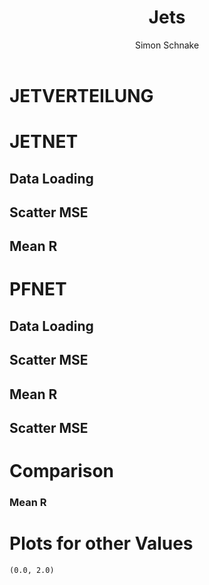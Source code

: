 #+Title: Jets
#+Author: Simon Schnake
#+LATEX_HEADER: \usepackage{physics}
#+LATEX_HEADER: \usepackage{amssymb}
#+OPTIONS: toc:nil

* Setup                                                            :noexport:
Here are the needed packages. Also to config matplotlib for latex export


#+BEGIN_SRC ipython :session :results raw drawer :exports results :eval no-export
  # !cd /home/schnakes/master-thesis
  import matplotlib as mpl
  import matplotlib.pyplot as plt
  import matplotlib.mlab as mlab
  mpl.rcParams['text.usetex'] = True
  mpl.rcParams['text.latex.preamble'] = [r'\usepackage{amsmath}']
  mpl.rcParams['mathtext.fontset'] = 'stix'
  mpl.rcParams['font.family'] = 'STIXGeneral'
  mpl.rcParams['font.size'] = 15
  mpl.rcParams['axes.labelsize'] = 15
  %matplotlib inline

  import numpy as np
  import pickle
  from scipy.stats import binned_statistic
#+END_SRC

#+RESULTS:
:RESULTS:
# Out[3]:
:END:

* JETVERTEILUNG

#+BEGIN_SRC ipython :session :results raw drawer :exports results :eval no-export
  y = pickle.load(open('./results/y_values.p', 'rb'))

  event_nr = y[:, 0]
  jet_nr = y[:, 1]
  event_weight = y[:, 2]
  jet_pt = y[:, 3]
  partonflavour = y[:, 6]
  genjet_pt = y[:, 7]
  genjet_eta = y[:, 8]
  genjet_phi = y[:, 9]

 #+END_SRC

#+RESULTS:
:RESULTS:
# Out[4]:
:END:

#+BEGIN_SRC ipython :session :results raw drawer :exports results :eval no-export
  plt.hist(genjet_pt, bins=np.arange(30., 151., 10), log=True, alpha=0.75, color='#1f77b4')
  plt.xlim([30.,150.])
  # plt.ylim([10**2.,10**4.])
  plt.xlabel(r'Gen $P_{T}$')
  plt.ylabel(r'Numb. of Jets');

  plt.savefig('images/jet_distri.pdf', bbox_inches = 'tight', transparent=True)
#+END_SRC

#+RESULTS:
:RESULTS:
# Out[10]:
[[file:./obipy-resources/HFQ9kN.png]]
:END:


* JETNET
** Data Loading
#+BEGIN_SRC ipython :session :results raw drawer :exports results :eval no-export
  
  jetnet = pickle.load(open('./results/jetnet_binned2_results.p', 'rb'))

#+END_SRC

#+RESULTS:
:RESULTS:
# Out[2]:
:END:

** Scatter MSE

#+BEGIN_SRC ipython :session :results raw drawer :exports none :eval no-export

  func = lambda c, x: c[0]*x+c[1] 
  fig, ax = plt.subplots()
  plt.plot(genjet_pt[:10000], jet_pt[:10000]/genjet_pt[:10000], '.', alpha=0.25, markersize=3, color='#BF616A')
  plt.plot(genjet_pt[:10000], jetnet['first']['pred'][:10000]/genjet_pt[:10000], '.', alpha=0.25, markersize=3, color='k')
  
  plt.ylim([0., 2.])
  # plt.xlim([0.,10])

  plt.text(135, 0.5, 'MSE', ha='left', va='center', size=18, weight='bold', color='k')
  plt.text(135, 1.4, 'Reco', ha='left', va='center', size=18, color='#BF616A', weight='bold')
  plt.xlabel(r"$P_{T, \text{Gen}}$")
  plt.ylabel(r"$R$")

  ax.spines["top"].set_visible(False)
  ax.spines["right"].set_visible(False)  
  ax.spines["left"].set_visible(False)
  ax.spines["bottom"].set_visible(False)  
  plt.savefig('images/jetnet_R_scatter.pdf', bbox_inches = 'tight', transparent=True)
#+END_SRC

#+RESULTS:
:RESULTS:
# Out[3]:
[[file:./obipy-resources/2vdZIH.png]]
:END:

** Mean R
#+BEGIN_SRC ipython :session :results raw drawer :exports results :eval no-export
  fig, ax = plt.subplots()
  ax.spines["top"].set_visible(False)
  ax.spines["right"].set_visible(False)
 
  x = binned_statistic(genjet_pt, genjet_pt, statistic='mean', bins=25)[0]
  y = binned_statistic(genjet_pt, jet_pt, statistic='mean', bins=25)[0]
  plt.plot(x, y/x, '-', linewidth=3.0, color='#BF616A')
  plt.text(x[-1] + 1, y[-1]/x[-1], 'Reco', ha='left', va='center', size=15,  color='#BF616A', weight='bold')

  y = binned_statistic(genjet_pt, jetnet['first']['pred'], statistic='mean', bins=25)[0]
  plt.plot(x, y/x, '-', color='k', linewidth=3.0)
  plt.text(x[-1] + 1, y[-1]/x[-1], 'MSE', ha='left', va='center', size=15,  color='k', weight='bold')


  y = binned_statistic(genjet_pt, jetnet['1']['pred'], statistic='mean', bins=25)[0]
  plt.plot(x, y/x, '-', color='#D08770' , linewidth=3.0)
  plt.text(x[-1] + 1, y[-1]/x[-1], '1st', ha='left', va='center', size=15,  color='#D08770', weight='bold')

  
  y = binned_statistic(genjet_pt, jetnet['4']['pred'], statistic='mean', bins=25)[0]
  plt.plot(x, y/x, '-', color='#3B4252', linewidth=3.0)
  plt.text(x[-1] + 1, y[-1]/x[-1], '2nd', ha='left', va='center', size=15,  color='#3B4252', weight='bold')
  
  plt.ylim([0.9, 1.15])


  plt.xlabel(r"$P_{T, \text{Gen}}$")
  plt.ylabel(r"$R$")
  plt.savefig('images/jetnet_R.pdf', bbox_inches = 'tight', transparent=True)


#+END_SRC

#+RESULTS:
:RESULTS:
# Out[951]:
[[file:./obipy-resources/ak97sV.png]]
:END:

#+BEGIN_SRC ipython :session :results raw drawer :exports results :eval no-export
  fig, ax = plt.subplots()
  ax.spines["top"].set_visible(False)
  ax.spines["right"].set_visible(False)
 
  x = binned_statistic(genjet_pt, genjet_pt, statistic='mean', bins=25)[0]
  y = binned_statistic(genjet_pt, jet_pt, statistic='std', bins=25)[0]
  plt.plot(x, y/np.sqrt(x), 'k-', linewidth=3.0)
  plt.text(x[-1] + 1, y[-1]/np.sqrt(x)[-1], 'Reco', ha='left', va='center', size=15,  color='k', weight='bold')

  r1 = np.mean(y/np.sqrt(x))


  y = binned_statistic(genjet_pt, jetnet['first']['pred'], statistic='std', bins=25)[0]
  plt.plot(x, y/np.sqrt(x), '-', color='#BF616A', linewidth=3.0)
  plt.text(x[-1] + 1, y[-1]/np.sqrt(x)[-1], 'MSE', ha='left', va='center', size=15,  color='#BF616A', weight='bold')


  y = binned_statistic(genjet_pt, jetnet['1']['pred'], statistic='std', bins=25)[0]
  plt.plot(x, y/np.sqrt(x), '-', color='#D08770' , linewidth=3.0)
  plt.text(x[-1] + 1, y[-1]/np.sqrt(x)[-1]+0.01, '1st', ha='left', va='center', size=15,  color='#D08770', weight='bold')

  
  y = binned_statistic(genjet_pt, jetnet['3']['pred'], statistic='std', bins=25)[0]
  plt.plot(x, y/np.sqrt(x), '-', color='#3B4252', linewidth=3.0)
  plt.text(x[-1] + 1, y[-1]/np.sqrt(x)[-1]-0.01, '2nd', ha='left', va='center', size=15,  color='#3B4252', weight='bold')

  plt.xlabel(r"$P_{T, \text{Gen}}$")
  plt.ylabel(r"$\sigma/\sqrt{P_{T, \text{Gen}}}$")
  plt.savefig('images/jetnet_res.pdf', bbox_inches = 'tight', transparent=True)

  r2 = np.mean(y[3:]/np.sqrt(x[3:]))
  print(r1/r2-1)
#+END_SRC

#+RESULTS:
:RESULTS:
# Out[952]:
[[file:./obipy-resources/sdcn85.png]]
:END:

* PFNET


#+RESULTS:
:RESULTS:
# Out[8]:
:END:

** Data Loading
#+BEGIN_SRC ipython :session :results raw drawer :exports results :eval no-export
  pfnet = pickle.load(open('./results/pfnet_binned_2_results.p', 'rb'))
#+END_SRC

#+RESULTS:
:RESULTS:
# Out[946]:
:END:

** Scatter MSE

#+BEGIN_SRC ipython :session :results raw drawer :exports none :eval no-export

  func = lambda c, x: c[0]*x+c[1] 
  fig, ax = plt.subplots()
  plt.plot(genjet_pt[:10000], jet_pt[:10000]/genjet_pt[:10000], '.', alpha=0.25, markersize=3, color='#BF616A')
  plt.plot(genjet_pt[:10000], pfnet['first']['pred'][:10000]/genjet_pt[:10000], '.', alpha=0.25, markersize=3, color='k')
  
  plt.ylim([0., 2.])
  # plt.xlim([0.,10])

  plt.text(135, 0.5, 'MSE', ha='left', va='center', size=18, weight='bold', color='k')
  plt.text(135, 1.4, 'Reco', ha='left', va='center', size=18, color='#BF616A', weight='bold')
  plt.xlabel(r"$P_{T, \text{Gen}}$")
  plt.ylabel(r"$R$")

  ax.spines["top"].set_visible(False)
  ax.spines["right"].set_visible(False)  
  ax.spines["left"].set_visible(False)
  ax.spines["bottom"].set_visible(False)  
  plt.savefig('images/pfnet_R_scatter.pdf', bbox_inches = 'tight', transparent=True)
#+END_SRC

#+RESULTS:
:RESULTS:
# Out[953]:
[[file:./obipy-resources/dS3dyD.png]]
:END:

** Mean R
#+BEGIN_SRC ipython :session :results raw drawer :exports results :eval no-export
  fig, ax = plt.subplots()
  ax.spines["top"].set_visible(False)
  ax.spines["right"].set_visible(False)
 
  x = binned_statistic(genjet_pt, genjet_pt, statistic='mean', bins=25)[0]
  y = binned_statistic(genjet_pt, jet_pt, statistic='mean', bins=25)[0]
  plt.plot(x, y/x, '-', linewidth=3.0, color='#BF616A')
  plt.text(x[-1] + 1, y[-1]/x[-1], 'Reco', ha='left', va='center', size=15,  color='#BF616A', weight='bold')

  y = binned_statistic(genjet_pt, pfnet['first']['pred'], statistic='mean', bins=25)[0]
  plt.plot(x, y/x, '-', color='k', linewidth=3.0)
  plt.text(x[-1] + 1, y[-1]/x[-1], 'MSE', ha='left', va='center', size=15,  color='k', weight='bold')


  y = binned_statistic(genjet_pt, pfnet['1']['pred'], statistic='mean', bins=25)[0]
  plt.plot(x, y/x, '-', color='#D08770' , linewidth=3.0)
  plt.text(x[-1] + 1, y[-1]/x[-1]-0.001, '1st', ha='left', va='center', size=15,  color='#D08770', weight='bold')

  
  y = binned_statistic(genjet_pt, pfnet['8']['pred'], statistic='mean', bins=25)[0]
  plt.plot(x, y/x, '-', color='#3B4252', linewidth=3.0)
  plt.text(x[-1] + 1, y[-1]/x[-1]+0.001, '2nd', ha='left', va='center', size=15,  color='#3B4252', weight='bold')

  plt.ylim([0.9, 1.15])

  plt.xlabel(r"$P_{T, \text{Gen}}$")
  plt.ylabel(r"$R$")
  plt.savefig('images/pfnet_R.pdf', bbox_inches = 'tight', transparent=True)
#+END_SRC

#+RESULTS:
:RESULTS:
# Out[948]:
[[file:./obipy-resources/mX6E9B.png]]
:END:

** Scatter MSE

#+BEGIN_SRC ipython :session :results raw drawer :exports results :eval no-export
  fig, ax = plt.subplots()
  ax.spines["top"].set_visible(False)
  ax.spines["right"].set_visible(False)
 
  x = binned_statistic(genjet_pt, genjet_pt, statistic='mean', bins=25)[0]
  y = binned_statistic(genjet_pt, jet_pt, statistic='std', bins=25)[0]
  plt.plot(x, y/np.sqrt(x), 'k-', linewidth=3.0)
  plt.text(x[-1] + 1, y[-1]/np.sqrt(x)[-1], 'Reco', ha='left', va='center', size=15,  color='k', weight='bold')

  r1 = np.mean(y/np.sqrt(x))


  y = binned_statistic(genjet_pt, pfnet['first']['pred'], statistic='std', bins=25)[0]
  plt.plot(x, y/np.sqrt(x), '-', color='#BF616A', linewidth=3.0)
  plt.text(x[-1] + 1, y[-1]/np.sqrt(x)[-1]+0.01, 'MSE', ha='left', va='center', size=15,  color='#BF616A', weight='bold')


  y = binned_statistic(genjet_pt, pfnet['1']['pred'], statistic='std', bins=25)[0]
  plt.plot(x, y/np.sqrt(x), '-', color='#D08770' , linewidth=3.0)
  plt.text(x[-1] + 1, y[-1]/np.sqrt(x)[-1]-0.01, '1st', ha='left', va='center', size=15,  color='#D08770', weight='bold')

  
  y = binned_statistic(genjet_pt, pfnet['5']['pred'], statistic='std', bins=25)[0]
  plt.plot(x, y/np.sqrt(x), '-', color='#3B4252', linewidth=3.0)
  plt.text(x[-1] + 1, y[-1]/np.sqrt(x)[-1]-0.02, '2nd', ha='left', va='center', size=15,  color='#3B4252', weight='bold')

  plt.xlabel(r"$P_{T, \text{Gen}}$")
  plt.ylabel(r"$\sigma/\sqrt{P_{T, \text{Gen}}}$")
  
  plt.savefig('images/pfnet_res.pdf', bbox_inches = 'tight', transparent=True)

  r2 = np.mean(y[3:]/np.sqrt(x[3:]))
  print(r1/r2-1)
#+END_SRC

#+RESULTS:
:RESULTS:
# Out[954]:
[[file:./obipy-resources/8XrYk8.png]]
:END:


* Comparison

*** Mean R
 #+BEGIN_SRC ipython :session :results raw drawer :exports results :eval no-export
   fig, ax = plt.subplots()
   ax.spines["top"].set_visible(False)
   ax.spines["right"].set_visible(False)
 
   x = binned_statistic(genjet_pt, genjet_pt, statistic='mean', bins=25)[0]
   y = binned_statistic(genjet_pt, jet_pt, statistic='mean', bins=25)[0]
   plt.plot(x, y/x, '-', linewidth=3.0, color='#BF616A')
   plt.text(x[-1] + 1, y[-1]/x[-1], 'Reco', ha='left', va='center', size=15,  color='#BF616A', weight='bold')

   y = binned_statistic(genjet_pt, pfnet['8']['pred'], statistic='mean', bins=25)[0]
   plt.plot(x, y/x, '-', color='k', linewidth=3.0)
   plt.text(x[-1] + 1, y[-1]/x[-1]-0.01, 'PFNET', ha='left', va='center', size=15,  color='k', weight='bold')

  
   y = binned_statistic(genjet_pt, jetnet['4']['pred'], statistic='mean', bins=25)[0]
   plt.plot(x, y/x, '-', color='#BF616A', linewidth=3.0)
   plt.text(x[-1] + 1, y[-1]/x[-1]+0.01, 'JETNET', ha='left', va='center', size=15,  color='#BF616A', weight='bold')

   plt.ylim([0.9, 1.15])

   plt.xlabel(r"$P_{T, \text{Gen}}$")
   plt.ylabel(r"$R$")
   plt.savefig('images/comp_R.pdf', bbox_inches = 'tight', transparent=True)
 #+END_SRC

 #+RESULTS:
 :RESULTS:
 # Out[955]:
 [[file:./obipy-resources/scTW4G.png]]
 :END:


 #+BEGIN_SRC ipython :session :results raw drawer :exports results :eval no-export
   fig, ax = plt.subplots()
   ax.spines["top"].set_visible(False)
   ax.spines["right"].set_visible(False)
 
   x = binned_statistic(genjet_pt, genjet_pt, statistic='mean', bins=25)[0]
   y = binned_statistic(genjet_pt, jet_pt, statistic='std', bins=25)[0]
   plt.plot(x, y/np.sqrt(x), '-', linewidth=3.0, color='#BF616A')
   plt.text(x[-1] + 1, y[-1]/np.sqrt(x)[-1], 'Reco', ha='left', va='center', size=15,  color='#BF616A', weight='bold')

   y = binned_statistic(genjet_pt, pfnet['8']['pred'], statistic='std', bins=25)[0]
   plt.plot(x, y/np.sqrt(x), '-', color='k', linewidth=3.0)
   plt.text(x[-1] + 1, y[-1]/np.sqrt(x)[-1]-0.002, 'PFNET', ha='left', va='center', size=15,  color='k', weight='bold')

  
   y = binned_statistic(genjet_pt, jetnet['4']['pred'], statistic='std', bins=25)[0]
   plt.plot(x, y/np.sqrt(x), '-', color='#BF616A', linewidth=3.0)
   plt.text(x[-1] + 1, y[-1]/np.sqrt(x)[-1]+0.005, 'JETNET', ha='left', va='center', size=15,  color='#BF616A', weight='bold')

   plt.xlabel(r"$P_{T, \text{Gen}}$")
   plt.ylabel(r"$R$")

   plt.xlabel(r"$P_{T, \text{Gen}}$")
   plt.ylabel(r"$\sigma/\sqrt{P_{T, \text{Gen}}}$")
   
   plt.savefig('images/comp_res.pdf', bbox_inches = 'tight', transparent=True)
   
   r2 = np.mean(y[3:]/np.sqrt(x[3:]))
   print(r1/r2-1)
 #+END_SRC

 #+RESULTS:
 :RESULTS:
 # Out[950]:
 [[file:./obipy-resources/RoOeJ2.png]]
 :END:

* Plots for other Values


#+BEGIN_SRC ipython :session :results raw drawer :exports results :eval no-export
jet_pt_nn = pfnet['8']['pred']
R_nn = jet_pt_nn/genjet_pt
R_reco = jet_pt/genjet_pt
#+END_SRC

#+RESULTS:
:RESULTS:
# Out[92]:
:END:

#+BEGIN_SRC ipython :session :results raw drawer :exports results :eval no-export
  plt.plot(genjet_pt, jet_pt, 'r.', alpha=0.002)
  plt.plot(genjet_pt, jet_pt_nn, 'b.', alpha=0.002)
  plt.xlabel(r'GenJet $P_T$')
  plt.ylabel(r'RecoJet $P_T$')
  plt.ylim([0., 200.]);
#+END_SRC

#+RESULTS:
:RESULTS:
# Out[93]:
[[file:./obipy-resources/tcgSEL.png]]
:END:

#+BEGIN_SRC ipython :session :results raw drawer :exports results :eval no-export
  x = binned_statistic(genjet_pt, genjet_pt, statistic='mean', bins=25)[0]
  y = binned_statistic(genjet_pt, jet_pt_nn, statistic='mean', bins=25)[0]
  dy = binned_statistic(genjet_pt, jet_pt, statistic='std', bins=25)[0]
  plt.errorbar(x, y, yerr=dy, fmt='o', color='k')
  plt.xlabel(r'GenJet $P_T$')
  plt.ylabel(r'NNJet $P_T$');
#+END_SRC

#+RESULTS:
:RESULTS:
# Out[94]:
[[file:./obipy-resources/LrONR7.png]]
:END:

#+BEGIN_SRC ipython :session :results raw drawer :exports results :eval no-export
  plt.hist(genjet_pt, bins=np.arange(30., 151., 10), log=True, alpha=0.65, color='r', label='GenJet')
  plt.hist(jet_pt_nn, bins=np.arange(30., 151., 10), log=True, alpha=0.65, color='#1f77b4', label='NNJet')
  plt.xlim([30.,150.])
  # plt.ylim([10**2.,10**4.])
  plt.xlabel(r'Gen $P_{t}$')
  plt.ylabel(r'Numb. of Jets')
  plt.legend(frameon=False);
#+END_SRC

#+RESULTS:
:RESULTS:
# Out[95]:
[[file:./obipy-resources/5RmPMo.png]]
:END:


  
#+BEGIN_SRC ipython :session :results raw drawer :exports results :eval no-export
  from scipy.stats import t as student_t
  from scipy.stats import norm
  n, bins, patches = plt.hist(R_reco, bins=np.arange(0.,2.1,0.01), normed=1, alpha=0.75, color='r', label='RecoJet')
  n, bins, patches = plt.hist(R_nn, bins=np.arange(0.,2.1,0.01), normed=1, alpha=0.75, color='#1f77b4', label='NNJet')
  (df, loc, scale) = student_t.fit(R_nn)
  pdf_x = np.linspace(0.0,2,100)
  pdf_y = student_t.pdf(pdf_x, df, loc, scale)
  plt.plot(pdf_x,pdf_y, 'k--')
  plt.text(0, 3.5, r'$\mu_{\text{nn}}=%.3f$'%loc)
  plt.text(0, 3.25, r'$\sigma_{\text{nn}}=%.4f$'%scale)
  (df, loc, scale) = student_t.fit(R_reco)
  pdf_y = student_t.pdf(pdf_x, df, loc, scale)
  plt.text(0, 2.5, r'$\mu_{\text{reco}}=%.3f$'%loc)
  plt.text(0, 2.25, r'$\sigma_{\text{reco}}=%f$'%scale)
  plt.plot(pdf_x,pdf_y, 'k--')
  pdf_y = norm.pdf(pdf_x, loc, scale)
  plt.title(r'$\text{student}_{\text{t}}$-Fit R-Distribution')
  plt.xlabel('R')
  plt.ylabel('pdf')
  plt.legend(frameon=False);
#+END_SRC

#+RESULTS:
:RESULTS:
# Out[98]:
[[file:./obipy-resources/MOC7Rp.png]]
:END:



#+BEGIN_SRC ipython :session :results raw drawer :exports results :eval no-export
  plt.plot(genjet_pt, R_nn, '.', color='#1f77b4', alpha=0.003, label='NNJet')
  plt.plot(genjet_pt, R_reco, '.', color='r', alpha=0.002, label='RecoJet')
  plt.xlabel(r'GenJet $P_T$')
  plt.ylabel('R')
  plt.ylim([0.,2.])
#+END_SRC

#+RESULTS:
:RESULTS:
# Out[99]:
: (0.0, 2.0)
[[file:./obipy-resources/15ugAZ.png]]
:END:

#+BEGIN_SRC ipython :session :results raw drawer :exports results :eval no-export
  from scipy.stats import binned_statistic

  x = binned_statistic(genjet_pt, genjet_pt, statistic='mean', bins=25)[0]
  y = binned_statistic(genjet_pt, R_nn, statistic='mean', bins=25)[0]
  dy = binned_statistic(genjet_pt, R_nn, statistic='std', bins=25)[0]
  plt.errorbar(x-1, y, yerr=dy, fmt='o', color='k', label='NNJet')
  y = binned_statistic(genjet_pt, R_reco, statistic='mean', bins=25)[0]
  dy = binned_statistic(genjet_pt, R_reco, statistic='std', bins=25)[0]
  plt.errorbar(x+1, y, yerr=dy, fmt='o', color='r', label='RecoJet')
  plt.xlabel(r'GenJet $P_T$')
  plt.ylabel(r'$R$')
  plt.legend(frameon=False);
#+END_SRC

#+RESULTS:
:RESULTS:
# Out[101]:
[[file:./obipy-resources/8cF920.png]]
:END:


#+BEGIN_SRC ipython :session :results raw drawer :exports results :eval no-export
  x = binned_statistic(genjet_pt[partonflavour == 21], genjet_pt[partonflavour == 21], statistic='mean', bins=25)[0]
  y = binned_statistic(genjet_pt[partonflavour == 21], R_nn[partonflavour == 21], statistic='mean', bins=25)[0]
  dy = binned_statistic(genjet_pt[partonflavour == 21], R_nn[partonflavour == 21], statistic='std', bins=25)[0]
  plt.errorbar(x-1., y, yerr=dy, fmt='o', color='r', label='gluon')
  x = binned_statistic(genjet_pt[partonflavour < 21], genjet_pt[partonflavour < 21], statistic='mean', bins=25)[0]
  y = binned_statistic(genjet_pt[partonflavour < 21], R_nn[partonflavour < 21], statistic='mean', bins=25)[0]
  dy = binned_statistic(genjet_pt[partonflavour < 21], R_nn[partonflavour < 21], statistic='std', bins=25)[0]
  plt.errorbar(x+1., y, yerr=dy, fmt='o', color='k', label='quark')
  plt.xlabel(r'GenJet $P_T$')
  plt.ylabel(r'$R$');
  plt.legend(frameon=False);
#+END_SRC

#+RESULTS:
:RESULTS:
# Out[102]:
[[file:./obipy-resources/YnRtW6.png]]
:END:


#+BEGIN_SRC ipython :session :results raw drawer :exports results :eval no-export 
  x = binned_statistic(genjet_eta, genjet_eta, statistic='mean', bins=25)[0]
  y = binned_statistic(genjet_eta, R_nn, statistic='mean', bins=25)[0]
  dy = binned_statistic(genjet_eta, R_nn, statistic='std', bins=25)[0]
  plt.errorbar(x+0.1, y, yerr=dy, fmt='o', color='k', label='NNJet')
  y = binned_statistic(genjet_eta, R_reco, statistic='mean', bins=25)[0]
  dy = binned_statistic(genjet_eta, R_reco, statistic='std', bins=25)[0]
  plt.errorbar(x-0.1, y, yerr=dy, fmt='o', color='r', label='RecoJet')
  plt.xlabel(r'GenJet $\eta$')
  plt.ylabel(r'$R$')
  plt.legend(frameon=False);
#+END_SRC

#+RESULTS:
:RESULTS:
# Out[103]:
[[file:./obipy-resources/CMIDBE.png]]
:END:


#+BEGIN_SRC ipython :session :results raw drawer :exports results :eval no-export
  x = binned_statistic(genjet_phi, genjet_phi, statistic='mean', bins=25)[0]
  y = binned_statistic(genjet_phi, R_nn, statistic='mean', bins=25)[0]
  dy = binned_statistic(genjet_phi, R_nn, statistic='std', bins=25)[0]
  plt.errorbar(x+0.05, y, yerr=dy, fmt='o', color='k', label='NNJet')
  y = binned_statistic(genjet_phi, R_reco, statistic='mean', bins=25)[0]
  dy = binned_statistic(genjet_phi, R_reco, statistic='std', bins=25)[0]
  plt.errorbar(x-0.05, y, yerr=dy, fmt='o', color='r', label='RecoJet')
  plt.xlabel(r'GenJet $\phi$')
  plt.ylabel(r'$R$')
  plt.legend(frameon=False);
#+END_SRC

#+RESULTS:
:RESULTS:
# Out[104]:
[[file:./obipy-resources/w9WYjs.png]]
:END:

